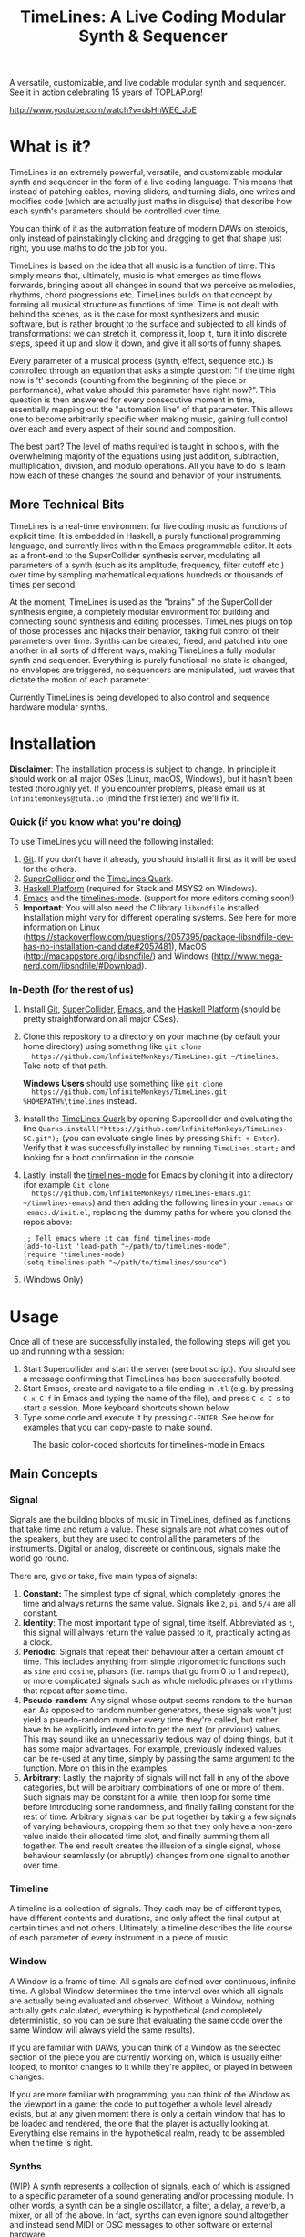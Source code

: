 #+TITLE: TimeLines: A Live Coding Modular Synth & Sequencer

#+caption:
[[file:./images/waves.png]]

A versatile, customizable, and live codable modular synth and sequencer.
See it in action celebrating 15 years of TOPLAP.org!

http://www.youtube.com/watch?v=dsHnWE6_JbE

* What is it?
TimeLines is an extremely powerful, versatile, and customizable modular synth
and sequencer in the form of a live coding language. This means that instead of
patching cables, moving sliders, and turning dials, one writes and modifies code
(which are actually just maths in disguise) that describe how each synth's parameters should be controlled over time.

You can think of it as the automation feature of modern DAWs on steroids, only instead of painstakingly clicking and dragging to get that shape just right, you use maths to do the job for you.

TimeLines is based on the idea that all music is a function of time. This simply
means that, ultimately, music is what emerges as time flows forwards, bringing
about all changes in sound that we perceive as melodies, rhythms, chord
progressions etc. TimeLines builds on that concept by forming all musical
structure as functions of time. Time is not dealt with behind the scenes, as is
the case for most synthesizers and music software, but is rather brought to the
surface and subjected to all kinds of transformations: we can stretch it,
compress it, loop it, turn it into discrete steps, speed it up and slow it down, and give it all sorts of funny shapes.

Every parameter of a musical process (synth, effect, sequence etc.) is
controlled through an equation that asks a simple question: "If the time right
now is 't' seconds (counting from the beginning of the piece or performance), what value should this parameter have right now?". This question is then answered for every consecutive moment in time, essentially mapping out the "automation line" of that parameter. This allows one to become arbitrarily specific when making music, gaining full control over each and every aspect of their sound and composition.

The best part? The level of maths required is taught in schools, with the overwhelming majority of the equations using just addition, subtraction, multiplication, division, and modulo operations. All you have to do is learn how each of these changes the sound and behavior of your instruments. 
** More Technical Bits
TimeLines is a real-time environment for live coding music as functions of explicit time. It is embedded in Haskell, a purely functional programming language, and currently lives within the Emacs programmable editor. It acts as a front-end to the SuperCollider synthesis server, modulating all parameters of a synth (such as its amplitude, frequency, filter cutoff etc.) over time by sampling mathematical equations hundreds or thousands of times per second.

At the moment, TimeLines is used as the "brains" of the SuperCollider synthesis engine, a completely modular environment for building and connecting sound synthesis and editing processes. TimeLines plugs on top of those processes and hijacks their behavior, taking full control of their parameters over time. Synths can be created, freed, and patched into one another in all sorts of different ways, making TimeLines a fully modular synth and sequencer. Everything is purely functional: no state is changed, no envelopes are triggered, no sequencers are manipulated, just waves that dictate the motion of each parameter.

Currently TimeLines is being developed to also control and sequence hardware modular synths.
* Installation
*Disclaimer*: The installation process is subject to change. In principle it should work on all major OSes (Linux, macOS, Windows), but it hasn't been tested thoroughly yet. If you encounter problems, please email us at ~lnfinitemonkeys@tuta.io~ (mind the first letter) and we'll fix it.

*** Quick (if you know what you're doing)
To use TimeLines you will need the following installed:
1. [[https://git-scm.com/downloads][Git]]. If you don't have it already, you should install it first as it will be used for the others.
2. [[https://supercollider.github.io/download][SuperCollider]] and the [[https://github.com/lnfiniteMonkeys/TimeLines-SC][TimeLines Quark]].
3. [[https://www.haskell.org/downloads#platform][Haskell Platform]] (required for Stack and MSYS2 on Windows).
4. [[https://www.gnu.org/software/emacs][Emacs]] and the [[https://github.com/lnfiniteMonkeys/TimeLines-emacs][timelines-mode]]. (support for more editors coming soon!)
5. *Important*: You will also need the C library ~libsndfile~ installed. Installation might vary for different operating systems. See here for more information on Linux (https://stackoverflow.com/questions/2057395/package-libsndfile-dev-has-no-installation-candidate#2057481), MacOS (http://macappstore.org/libsndfile/) and Windows (http://www.mega-nerd.com/libsndfile/#Download).

*** In-Depth (for the rest of us)
1. Install [[https://git-scm.com/downloads][Git]], [[https://supercollider.github.io/download][SuperCollider]], [[https://www.gnu.org/software/emacs][Emacs]], and the [[https://www.haskell.org/downloads#platform][Haskell Platform]] (should be pretty
   straightforward on all major OSes).
2. Clone this repository to a directory on your machine (by default your home
   directory) using something like ~git clone
   https://github.com/lnfiniteMonkeys/TimeLines.git ~/timelines~. Take note of
   that path.

   *Windows Users* should use something like ~git clone
   https://github.com/lnfiniteMonkeys/TimeLines.git %HOMEPATH%\timelines~ instead.
3. Install the [[https://github.com/lnfiniteMonkeys/TimeLines-SC][TimeLines Quark]] by opening Supercollider and evaluating the line
   ~Quarks.install("https://github.com/lnfiniteMonkeys/TimeLines-SC.git");~ (you
   can evaluate single lines by pressing ~Shift + Enter~). Verify that it was
   successfully installed by running ~TimeLines.start;~ and looking for a
   boot confirmation in the console.
4. Lastly, install the [[https://github.com/lnfiniteMonkeys/TimeLines-emacs][timelines-mode]] for Emacs by cloning it into a directory
   (for example ~Git clone
   https://github.com/lnfiniteMonkeys/TimeLines-Emacs.git ~/timelines-emacs~)
   and then adding the following lines in your ~.emacs~ or ~.emacs.d/init.el~,
   replacing the dummy paths for where you cloned the repos above:
   #+BEGIN_SRC elisp
;; Tell emacs where it can find timelines-mode
(add-to-list 'load-path "~/path/to/timelines-mode")
(require 'timelines-mode)
(setq timelines-path "~/path/to/timelines/source")
   #+END_SRC
5. (Windows Only)
* Usage
Once all of these are successfully installed, the following steps will get you up and running with a session:
1. Start Supercollider and start the server (see boot script). You should see a message confirming that TimeLines has been successfully booted.
2. Start Emacs, create and navigate to a file ending in ~.tl~ (e.g. by pressing ~C-x C-f~ in Emacs and typing the name of the file), and press ~C-c C-s~ to start a session. More keyboard shortcuts shown below.
3. Type some code and execute it by pressing ~C-ENTER~. See below for examples that you can copy-paste to make sound.

#+CAPTION: The basic color-coded shortcuts for timelines-mode in Emacs
[[file:./images/color_keyboard.png]]

** Main Concepts
*** Signal
Signals are the building blocks of music in TimeLines, defined as functions that take time and return a value. These signals are not what comes out of the speakers, but they are used to control all the parameters of the instruments. Digital or analog, discreete or continuous, signals make the world go round.

There are, give or take, five main types of signals:
1. *Constant:* The simplest type of signal, which completely ignores the time and always returns the same value. Signals like ~2~, ~pi~, and ~5/4~ are all constant.
2. *Identity*: The most important type of signal, time itself. Abbreviated as ~t~, this signal will always return the value passed to it, practically acting as a clock.
3. *Periodic*: Signals that repeat their behaviour after a certain amount of time. This includes anything from simple trigonometric functions such as ~sine~ and ~cosine~, phasors (i.e. ramps that go from 0 to 1 and repeat), or more complicated signals such as whole melodic phrases or rhythms that repeat after some time.
4. *Pseudo-random*: Any signal whose output seems random to the human ear. As opposed to random number generators, these signals won't just yield a pseudo-random number every time they're called, but rather have to be explicitly indexed into to get the next (or previous) values. This may sound like an unnecessarily tedious way of doing things, but it has some major advantages. For example, previously indexed values can be re-used at any time, simply by passing the same argument to the function. More on this in the examples.
5. *Arbitrary*: Lastly, the majority of signals will not fall in any of the above categories, but will be arbitrary combinations of one or more of them. Such signals may be constant for a while, then loop for some time before introducing some randomness, and finally falling constant for the rest of time. Arbitrary signals can be put together by taking a few signals of varying behaviours, cropping them so that they only have a non-zero value inside their allocated time slot, and finally summing them all together. The end result creates the illusion of a single signal, whose behaviour seamlessly (or abruptly) changes from one signal to another over time.
*** Timeline
A timeline is a collection of signals. They each may be of different types, have different contents and durations, and only affect the final output at certain times and not others. Ultimately, a timeline describes the life course of each parameter of every instrument in a piece of music.
*** Window
A Window is a frame of time. All signals are defined over continuous, infinite time. A global Window determines the time interval over which all signals are actually being evaluated and observed. Without a Window, nothing actually gets calculated, everything is hypothetical (and completely deterministic, so you can be sure that evaluating the same code over the same Window will always yield the same results).

If you are familiar with DAWs, you can think of a Window as the selected section of the piece you are currently working on, which is usually either looped, to monitor changes to it while they're applied, or played in between changes.

If you are more familiar with programming, you can think of the Window as the viewport in a game: the code to put together a whole level already exists, but at any given moment there is only a certain window that has to be loaded and rendered, the one that the player is actually looking at. Everything else remains in the hypothetical realm, ready to be assembled when the time is right.
*** Synths
(WIP) A synth represents a collection of signals, each of which is assigned to a specific parameter of a sound generating and/or processing module. In other words, a synth can be a single oscillator, a filter, a delay, a reverb, a mixer, or all of the above. In fact, synths can even ignore sound altogether and instead send MIDI or OSC messages to other software or external hardware.
*** Patch
(WIP) A patch represents a routing connection between one or more synths, similar to buses in DAWs or actual patched connections in modular synths.
*** Session
(WIP) A session provides a context for all of your synths and signals. There are two main types of sessions, inspired by linear DAW timelines and traditional live coding methods respectively:
- *Finite Session*: You specify a window, say ~(0, 5)~ or ~(2*barDur, 4*barDur)~ for some value of ~barDur~ in seconds, and all signals are only evaluated for that window.
You can think of it as selecting a section of time in a DAW: you can play it once, loop it, or change all of its parameters while its playing for instant feedback. Ideal for working on a section of a track for some time and then being able to come back and find it exactly how you left it.

- *Infinite Session*: Signals are being evaluated in chunks of 0.5 seconds (can be changed) and the window is constantly increasing behind the scenes. Practically, this means that you can write code that does something different every (milli)second, forever. Pretty neat if you ask us.
** Code Examples
#+BEGIN_SRC Haskell
{-
All examples are using a finite session with a window of 5 seconds.
You can change the time window by playing with the number in the parentheses,
or you can switch to an infinite session simply by replacing the top line of
each example to "infiniteSession $ do".
-}

-- An FM synth whose parameters stay constant over time
finiteSession (0, 5) $ do
  synth "staticTone_fm" $ do
    "amp" <>< 0.1
    "freq" <>< 200
    "modRatio" <>< 2
    "modAmt" <>< 100
    "pan" <>< 0

-- Using a sine LFO of time-varying frequency to modulate
-- the frequency and amount of modulation
finiteSession (0, 5) $ do
  synth "wobble_fm" $ do
    let lfoSpeed = goFromTo 2 8 $ t/10 -- goes linearly from 2 to 8 Hz over 10 seconds
        lfo = sin $ 2*pi*t*lfoSpeed
    "amp" <>< 0.1
    "freq" <>< 300 + 100 * lfo
    "modRatio" <>< 10
    "modAmt" <>< 500 + 300 * lfo
    "pan" <>< 0

-- Playing a looping melody while applying a tremolo LFO to the
-- amplitude and a slowed down version to the modulation amount.
-- The result is then patched into a delay synth, using the same
-- LFO to slightly modulate the delay time.
finiteSession (0, 5) $ do
  let fundFreq = 120
      -- this will loop through the semitones every 5 seconds
      melody = fundFreq * (semitones $ fromList [0, 0, 5, 7, 8, 4, 12, 12] $ wrap01 $ t/5) 
      tremoloLFO = sin01 $ 2*pi*t*6
  synth "tremoloMelody_fm" $ do
    "amp" <>< 0.1 * tremoloLFO
    "freq" <>< melody
    "modRatio" <>< 5
    "modAmt" <>< 1000 * (slow 2 $ tremoloLFO)
    "pan" <>< 0
  "tremoloMelody_fm" ><> "delaySynth_delay"
  synth "delaySynth_delay" $ do
    "amp" <>< 1
    "delayTime" <>< lerp 0.99 1.01 $ slow 4 tremoloLFO
    "decayTime" <>< 5
    "pan" <>< 0
#+END_SRC

